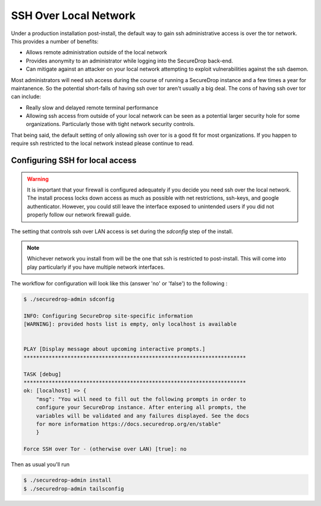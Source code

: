 SSH Over Local Network
======================

Under a production installation post-install, the default way to gain ssh
administrative access is over the tor network. This provides a number of benefits:

* Allows remote administration outside of the local network
* Provides anonymity to an administrator while logging into the SecureDrop
  back-end.
* Can mitigate against an attacker on your local network attempting to exploit
  vulnerabilities against the ssh daemon.

Most administrators will need ssh access during the course of running a
SecureDrop instance and a few times a year for maintanence. So the
potential short-falls of having ssh over tor aren't usually a big deal.
The cons of having ssh over tor can include:

* Really slow and delayed remote terminal performance
* Allowing ssh access from outside of your local network can be seen as a
  potential larger security hole for some organizations. Particularly those
  with tight network security controls.

That being said, the default setting of only allowing ssh over tor is a good fit
for most organizations. If you happen to require ssh restricted to the local
network instead please continue to read.


.. _ssh_over_local:

Configuring SSH for local access
--------------------------------

.. warning:: It is important that your firewall is configured adequately if you
          decide you need ssh over the local network. The install process locks
          down access as much as possible with net restrictions, ssh-keys, and
          google authenticator. However, you could still leave the interface
          exposed to unintended users if you did not properly follow our network
          firewall guide.

The setting that controls ssh over LAN access is set during the `sdconfig` step
of the install.

.. note:: Whichever network you install from will be the one that ssh is
          restricted to post-install. This will come into play particularly if
          you have multiple network interfaces.

The workflow for configuration will look like this (answer 'no' or 'false') to
the following :

.. code:: sh

    $ ./securedrop-admin sdconfig

    INFO: Configuring SecureDrop site-specific information
    [WARNING]: provided hosts list is empty, only localhost is available


    PLAY [Display message about upcoming interactive prompts.]
    ***********************************************************************

    TASK [debug]
    ***********************************************************************
    ok: [localhost] => {
        "msg": "You will need to fill out the following prompts in order to
        configure your SecureDrop instance. After entering all prompts, the
        variables will be validated and any failures displayed. See the docs
        for more information https://docs.securedrop.org/en/stable"
        }

    Force SSH over Tor - (otherwise over LAN) [true]: no


Then as usual you'll run

.. code:: sh

    $ ./securedrop-admin install
    $ ./securedrop-admin tailsconfig
